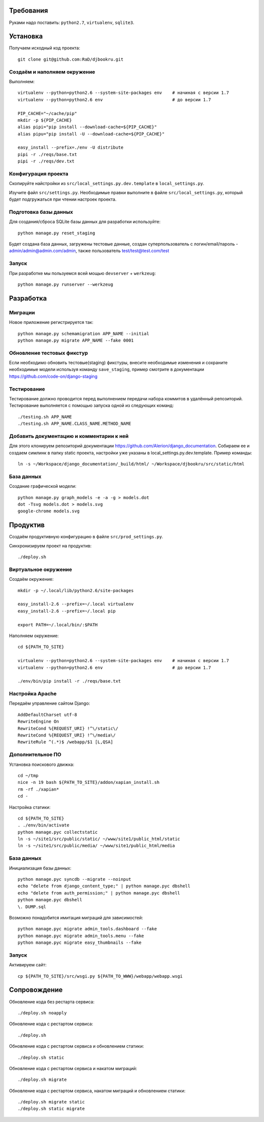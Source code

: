 Требования
==========

Руками надо поставить: ``python2.7``, ``virtualenv``, ``sqlite3``.

Установка
=========

Получаем исходный код проекта::

    git clone git@github.com:RaD/djbookru.git

Создаём и наполняем окружение
-----------------------------

Выполняем::

    virtualenv --python=python2.6 --system-site-packages env    # начиная с версии 1.7
    virtualenv --python=python2.6 env                           # до версии 1.7

    PIP_CACHE="~/cache/pip"
    mkdir -p ${PIP_CACHE}
    alias pipi="pip install --download-cache=${PIP_CACHE}"
    alias pipu="pip install -U --download-cache=${PIP_CACHE}"

    easy_install --prefix=./env -U distribute
    pipi -r ./reqs/base.txt
    pipi -r ./reqs/dev.txt

Конфигурация проекта
--------------------

Скопируйте найстройки из ``src/local_settings.py.dev.template`` в ``local_settings.py``.

Изучите файл ``src/settings.py``. Необходимые правки выполните в файле
``src/local_settings.py``, который будет подгружаться при чтении
настроек проекта.

Подготовка базы данных
----------------------

Для создания/сброса SQLite базы данных для разработки используйте::

    python manage.py reset_staging

Будет создана база данных, загружены тестовые данные, создан суперпользователь с логин/email/пароль - admin/admin@admin.com/admin,
также пользователь test/test@test.com/test

Запуск
------

При разработке мы пользуемся всей мощью ``devserver`` + ``werkzeug``::

    python manage.py runserver --werkzeug


Разработка
==========

Миграции
--------

Новое приложение регистрируется так::

    python manage.py schemamigration APP_NAME --initial
    python manage.py migrate APP_NAME --fake 0001

Обновление тестовых фикстур
---------------------------

Если необходимо обновить тестовые(staging) фикстуры, внесите необходимые изменения и сохраните необходимые модели используя
команду ``save_staging``, пример смотрите в документации https://github.com/code-on/django-staging

Тестирование
------------

Тестирование должно проводится перед выполнением передачи набора коммитов в удалённый репозиторий.
Тестирование выполняется с помощью запуска одной из следующих команд::

    ./testing.sh APP_NAME
    ./testing.sh APP_NAME.CLASS_NAME.METHOD_NAME

Добавить документацию и комментарии к ней
-----------------------------------------

Для этого клонируем репозиторий документации https://github.com/Alerion/django_documentation.
Собираем ее и создаем симлинк в папку static проекта, настройки уже указаны в local_settings.py.dev.template.
Пример команды::

    ln -s ~/Workspace/django_documentation/_build/html/ ~/Workspace/djbookru/src/static/html


База данных
-----------

Создание графической модели::

    python manage.py graph_models -e -a -g > models.dot
    dot -Tsvg models.dot > models.svg
    google-chrome models.svg


Продуктив
=========

Создаём продуктивную конфигурацию в файле ``src/prod_settings.py``.

Синхронизируем проект на продуктив::

    ./deploy.sh


Виртуальное окружение
---------------------

Создаём окружение::

    mkdir -p ~/.local/lib/python2.6/site-packages

    easy_install-2.6 --prefix=~/.local virtualenv
    easy_install-2.6 --prefix=~/.local pip

    export PATH=~/.local/bin/:$PATH

Наполняем окружение::

    cd ${PATH_TO_SITE}

    virtualenv --python=python2.6 --system-site-packages env    # начиная с версии 1.7
    virtualenv --python=python2.6 env                           # до версии 1.7

    ./env/bin/pip install -r ./reqs/base.txt


Настройка Apache
----------------

Передаём управление сайтом Django::

    AddDefaultCharset utf-8
    RewriteEngine On
    RewriteCond %{REQUEST_URI} !^\/static\/
    RewriteCond %{REQUEST_URI} !^\/media\/
    RewriteRule ^(.*)$ /webapp/$1 [L,QSA]


Дополнительное ПО
-----------------

Установка поискового движка::

    cd ~/tmp
    nice -n 19 bash ${PATH_TO_SITE}/addon/xapian_install.sh
    rm -rf ./xapian*
    cd -


Настройка статики::

    cd ${PATH_TO_SITE}
    . ./env/bin/activate
    python manage.pyc collectstatic
    ln -s ~/site1/src/public/static/ ~/www/site1/public_html/static
    ln -s ~/site1/src/public/media/ ~/www/site1/public_html/media


База данных
-----------

Инициализация базы данных::

    python manage.pyc syncdb --migrate --noinput
    echo "delete from django_content_type;" | python manage.pyc dbshell
    echo "delete from auth_permission;" | python manage.pyc dbshell
    python manage.pyc dbshell
    \. DUMP.sql

Возможно понадобится имитация миграций для зависимостей::

    python manage.pyc migrate admin_tools.dashboard --fake
    python manage.pyc migrate admin_tools.menu --fake
    python manage.pyc migrate easy_thumbnails --fake


Запуск
------

Активируем сайт::

    cp ${PATH_TO_SITE}/src/wsgi.py ${PATH_TO_WWW}/webapp/webapp.wsgi


Сопровождение
=============

Обновление кода без рестарта сервиса::

    ./deploy.sh noapply

Обновление кода с рестартом сервиса::

    ./deploy.sh

Обновление кода с рестартом сервиса и обновлением статики::

    ./deploy.sh static

Обновление кода с рестартом сервиса и накатом миграций::

    ./deploy.sh migrate

Обновление кода с рестартом сервиса, накатом миграций и обновлением статики::

    ./deploy.sh migrate static
    ./deploy.sh static migrate
